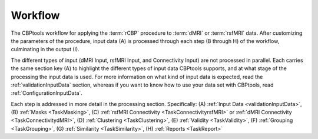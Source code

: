 .. _workflow:

========
Workflow
========

.. image:: ../_static/workflow.png
   :align: center

The CBPtools workflow for applying the :term:`rCBP` procedure to :term:`dMRI` or :term:`rsfMRI` data. After
customizing the parameters of the procedure, input data (A) is processed through each step (B through H) of the
workflow, culminating in the output (I).

The different types of input (dMRI Input, rsfMRI Input, and Connectivity Input) are not processed in parallel. Each
carries the same section key (A) to highlight the different types of input data CBPtools supports, and at what stage
of the processing the input data is used. For more information on what kind of input data is expected, read the
:ref:`validationInputData` section, whereas if you want to know how to use your data set with CBPtools, read
:ref:`ConfigurationInputData`.

Each step is addressed in more detail in the processing section. Specifically:
(A) :ref:`Input Data <validationInputData>`, (B) :ref:`Masks <TaskMasking>`,
(C) :ref:`rsfMRI Connectivity <TaskConnectivityrsfMRI>` or :ref:`dMRI Connectivity <TaskConnectivitydMRI>`,
(D) :ref:`Clustering <TaskClustering>`, (E) :ref:`Validity <TaskValidity>`, (F) :ref:`Grouping <TaskGrouping>`,
(G) :ref:`Similarity <TaskSimilarity>`, (H) :ref:`Reports <TaskReport>`
